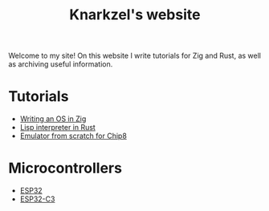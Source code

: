 #+TITLE: Knarkzel's website

Welcome to my site! On this website I write tutorials for Zig and Rust,
as well as archiving useful information.

* Tutorials

- [[./os-in-zig][Writing an OS in Zig]]
- [[./lisp-in-rust][Lisp interpreter in Rust]]
- [[./emulator-from-scratch-for-chip8][Emulator from scratch for Chip8]]

* Microcontrollers

- [[./esp32][ESP32]]
- [[./esp32-c3][ESP32-C3]]
